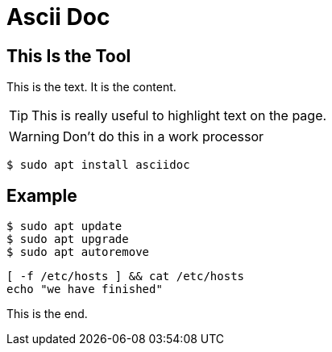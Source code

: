 = Ascii Doc
ifdef::env-github[]
:tip-caption: :bulb:
:note-caption: :information_source:
:important-caption: :heavy_exclamation_mark:
:caution-caption: :fire:
:warning-caption: :warning:
endif::[]
:source-highlighter: pygments
:pygments-style: emacs

== This Is the Tool
This is the text.  It is the content.

TIP: This is really useful to highlight text on the page.


WARNING: Don't do this in a work processor

`$ sudo apt install asciidoc`

== Example
[source]
$ sudo apt update
$ sudo apt upgrade
$ sudo apt autoremove

[source,bash]
[ -f /etc/hosts ] && cat /etc/hosts
echo "we have finished"

This is the end.
